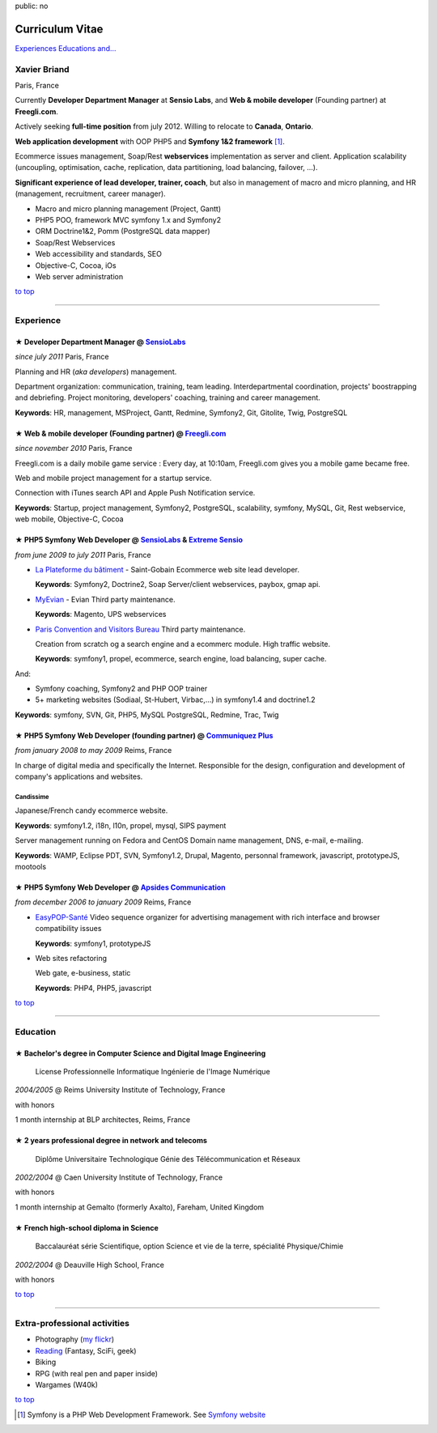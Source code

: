 public: no

Curriculum Vitae
================

.. class:: btn

`Experiences <#experience>`_ `Educations <#education>`_  `and... <#extra-professional-activities>`_

Xavier Briand
-------------
Paris, France

Currently **Developer Department Manager** at **Sensio Labs**, and **Web & mobile developer** (Founding partner) at **Freegli.com**.

Actively seeking **full-time position** from july 2012. Willing to relocate to **Canada**, **Ontario**.

**Web application development** with OOP PHP5 and **Symfony 1&2 framework** [#symfony]_.

Ecommerce issues management, Soap/Rest **webservices** implementation as server and client.
Application scalability (uncoupling, optimisation, cache, replication, data partitioning, load balancing, failover, ...).

**Significant experience of lead developer, trainer, coach**, but also in management of macro and micro planning, and HR (management, recruitment, career manager).

* Macro and micro planning management (Project, Gantt)
* PHP5 POO, framework MVC symfony 1.x and Symfony2
* ORM Doctrine1&2, Pomm (PostgreSQL data mapper)
* Soap/Rest Webservices
* Web accessibility and standards, SEO
* Objective-C, Cocoa, iOs
* Web server administration

.. class:: btn

`to top <#>`_

----

Experience
----------

★ Developer Department Manager @ `SensioLabs`_
...............................................
*since july 2011* Paris, France

Planning and HR (*aka developers*) management.

Department organization: communication, training, team leading.
Interdepartmental coordination, projects' boostrapping and debriefing.
Project monitoring, developers' coaching, training and career management. 

**Keywords**: HR, management, MSProject, Gantt, Redmine, Symfony2, Git, Gitolite, Twig, PostgreSQL

★ Web & mobile developer (Founding partner) @ `Freegli.com`_
.............................................................
*since november 2010* Paris, France

Freegli.com is a daily mobile game service : Every day, at 10:10am, Freegli.com gives you a mobile game became free.

Web and mobile project management for a startup service.

Connection with iTunes search API and Apple Push Notification service.

**Keywords**: Startup, project management, Symfony2, PostgreSQL, scalability, symfony, MySQL, Git, Rest webservice, web mobile, Objective-C, Cocoa


★ PHP5 Symfony Web Developer @ `SensioLabs`_ & `Extreme Sensio`_
.................................................................
*from june 2009 to july 2011* Paris, France

* `La Plateforme du bâtiment`_ - Saint-Gobain
  Ecommerce web site lead developer.

  **Keywords**: Symfony2, Doctrine2, Soap Server/client webservices, paybox, gmap api.

* `MyEvian`_ - Evian
  Third party maintenance.

  **Keywords**: Magento, UPS webservices

* `Paris Convention and Visitors Bureau`_ 
  Third party maintenance.

  Creation from scratch og a search engine and a ecommerc module. High traffic website.

  **Keywords**: symfony1, propel, ecommerce, search engine, load balancing, super cache.

And:

* Symfony coaching, Symfony2 and PHP OOP trainer
* 5+ marketing websites (Sodiaal, St-Hubert, Virbac,...) in symfony1.4 and doctrine1.2

**Keywords**: symfony, SVN, Git, PHP5, MySQL PostgreSQL, Redmine, Trac, Twig

★ PHP5 Symfony Web Developer (founding partner) @ `Communiquez Plus`_
......................................................................
*from january 2008 to may 2009* Reims, France

In charge of digital media and specifically the Internet.
Responsible for the design, configuration and development of company's applications and websites.

Candissime
''''''''''
Japanese/French candy ecommerce website.

**Keywords**: symfony1.2, i18n, l10n, propel, mysql, SIPS payment

Server management running on Fedora and CentOS
Domain name management, DNS, e-mail, e-mailing. 

**Keywords**: WAMP, Eclipse PDT, SVN, Symfony1.2, Drupal, Magento, personnal framework, javascript, prototypeJS, mootools


★ PHP5 Symfony Web Developer @ `Apsides Communication`_
.......................................................
*from december 2006 to january 2009* Reims, France

* `EasyPOP-Santé`_
  Video sequence organizer for advertising management with rich interface and browser compatibility issues

  **Keywords**: symfony1, prototypeJS

* Web sites refactoring

  Web gate, e-business, static

  **Keywords**: PHP4, PHP5, javascript

.. class:: btn

`to top <#>`_

----

Education
---------

★ Bachelor's degree in Computer Science and Digital Image Engineering
......................................................................

  License Professionnelle Informatique Ingénierie de l'Image Numérique

*2004/2005* @ Reims University Institute of Technology, France

with honors

1 month internship at BLP architectes, Reims, France

★ 2 years professional degree in network and telecoms
.....................................................

  Diplôme Universitaire Technologique Génie des Télécommunication et Réseaux

*2002/2004* @ Caen University Institute of Technology, France

with honors

1 month internship at Gemalto (formerly Axalto), Fareham, United Kingdom

★ French high-school diploma in Science
.......................................

  Baccalauréat série Scientifique, option Science et vie de la terre, spécialité Physique/Chimie

*2002/2004* @ Deauville High School, France

with honors

.. class:: btn

`to top <#>`_

----

Extra-professional activities
-----------------------------

* Photography (`my flickr`_)
* `Reading`_ (Fantasy, SciFi, geek)
* Biking
* RPG (with real pen and paper inside)
* Wargames (W40k)

.. class:: btn

`to top <#>`_

.. [#symfony] Symfony is a PHP Web Development Framework. See `Symfony website`_ 

.. _`Symfony website`: http://symfony.com/
.. _`SensioLabs`: http://sensiolabs.com/
.. _`Extreme Sensio`: http://www.extreme-sensio.com/
.. _`Freegli.com`: http://www.freegli.com/
.. _`La Plateforme du bâtiment`: http://www.laplateforme.com/
.. _`MyEvian`: http://www.myevian.com/
.. _`Paris Convention and Visitors Bureau`: http://www.parisinfo.com/
.. _`Communiquez Plus`: http://app-commplus.com/
.. _`Apsides Communication`: http://www.apsides-communication.com/
.. _`easyPOP-Santé`: http://www.easypop-sante.com/
.. _`my flickr`: http://www.flickr.com/xavierbriand
.. _`reading`: /last-books/


